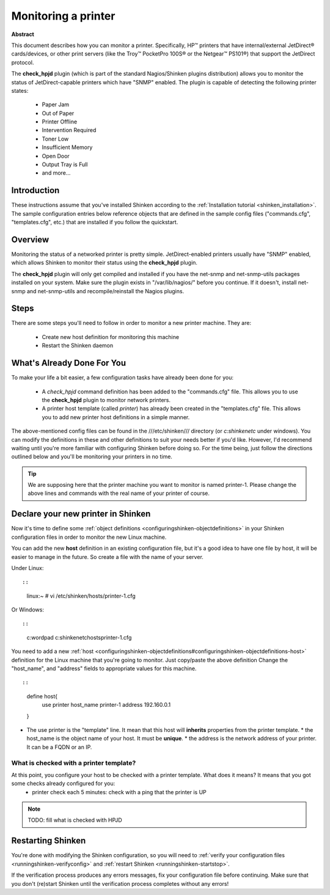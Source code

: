 .. _printer:



Monitoring a printer
====================




.. image:: /_static/images///official/images/printer.png
   :scale: 90 %



**Abstract**

This document describes how you can monitor a printer. Specifically, HP™ printers that have internal/external JetDirect® cards/devices, or other print servers (like the Troy™ PocketPro 100S® or the Netgear™ PS101®) that support the JetDirect protocol.

The **check_hpjd** plugin (which is part of the standard Nagios/Shinken plugins distribution) allows you to monitor the status of JetDirect-capable printers which have "SNMP" enabled. The plugin is capable of detecting the following printer states:

  * Paper Jam
  * Out of Paper
  * Printer Offline
  * Intervention Required
  * Toner Low
  * Insufficient Memory
  * Open Door
  * Output Tray is Full
  * and more...



Introduction 
-------------


These instructions assume that you've installed Shinken according to the :ref:`Installation tutorial <shinken_installation>`. The sample configuration entries below reference objects that are defined in the sample config files ("commands.cfg", "templates.cfg", etc.) that are installed if you follow the quickstart.



Overview 
---------




.. image:: /_static/images//official/images/monitoring-printers-shinken.png
   :scale: 90 %



Monitoring the status of a networked printer is pretty simple. JetDirect-enabled printers usually have "SNMP" enabled, which allows Shinken to monitor their status using the **check_hpjd** plugin.

The **check_hpjd** plugin will only get compiled and installed if you have the net-snmp and net-snmp-utils packages installed on your system. Make sure the plugin exists in "/var/lib/nagios/" before you continue. If it doesn't, install net-snmp and net-snmp-utils and recompile/reinstall the Nagios plugins.




Steps 
------


There are some steps you'll need to follow in order to monitor a new printer machine. They are:

  - Create new host definition for monitoring this machine
  - Restart the Shinken daemon



What's Already Done For You 
----------------------------


To make your life a bit easier, a few configuration tasks have already been done for you:

  * A *check_hpjd* command definition has been added to the "commands.cfg" file. This allows you to use the **check_hpjd** plugin to monitor network printers.
  * A printer host template (called *printer*) has already been created in the "templates.cfg" file. This allows you to add new printer host definitions in a simple manner.

The above-mentioned config files can be found in the ///etc/shinken/// directory (or *c:\shinken\etc* under windows). You can modify the definitions in these and other definitions to suit your needs better if you'd like. However, I'd recommend waiting until you're more familiar with configuring Shinken before doing so. For the time being, just follow the directions outlined below and you'll be monitoring your printers in no time.

.. tip::  We are supposing here that the printer machine you want to monitor is named printer-1. Please change the above lines and commands with the real name of your printer of course.




Declare your new printer in Shinken 
------------------------------------


Now it's time to define some :ref:`object definitions <configuringshinken-objectdefinitions>` in your Shinken configuration files in order to monitor the new Linux machine.

You can add the new **host** definition in an existing configuration file, but it's a good idea to have one file by host, it will be easier to manage in the future. So create a file with the name of your server.

Under Linux:
  
::

  
  
::

  linux:~ # vi /etc/shinken/hosts/printer-1.cfg
  
Or Windows:
  
::

  
  
::

  c:\ wordpad   c:\shinken\etc\hosts\printer-1.cfg
  
  
You need to add a new :ref:`host <configuringshinken-objectdefinitions#configuringshinken-objectdefinitions-host>` definition for the Linux machine that you're going to monitor. Just copy/paste the above definition Change the "host_name", and "address" fields to appropriate values for this machine.
  
::

  
  
::

  define host{
      use             printer
      host_name       printer-1
      address         192.160.0.1
  }
  
  

* The use printer is the "template" line. It mean that this host will **inherits** properties from the printer template.
  * the host_name is the object name of your host. It must be **unique**.
  * the address is the network address of your printer. It can be a FQDN or an IP.



What is checked with a printer template? 
~~~~~~~~~~~~~~~~~~~~~~~~~~~~~~~~~~~~~~~~~


At this point, you configure your host to be checked with a printer template. What does it means? It means that you got some checks already configured for you:
  * printer check each 5 minutes: check with a ping that the printer is UP
.. note::  TODO: fill what is checked with HPJD



Restarting Shinken 
-------------------


You're done with modifying the Shinken configuration, so you will need to :ref:`verify your configuration files <runningshinken-verifyconfig>` and :ref:`restart Shinken <runningshinken-startstop>`.

If the verification process produces any errors messages, fix your configuration file before continuing. Make sure that you don't (re)start Shinken until the verification process completes without any errors!
